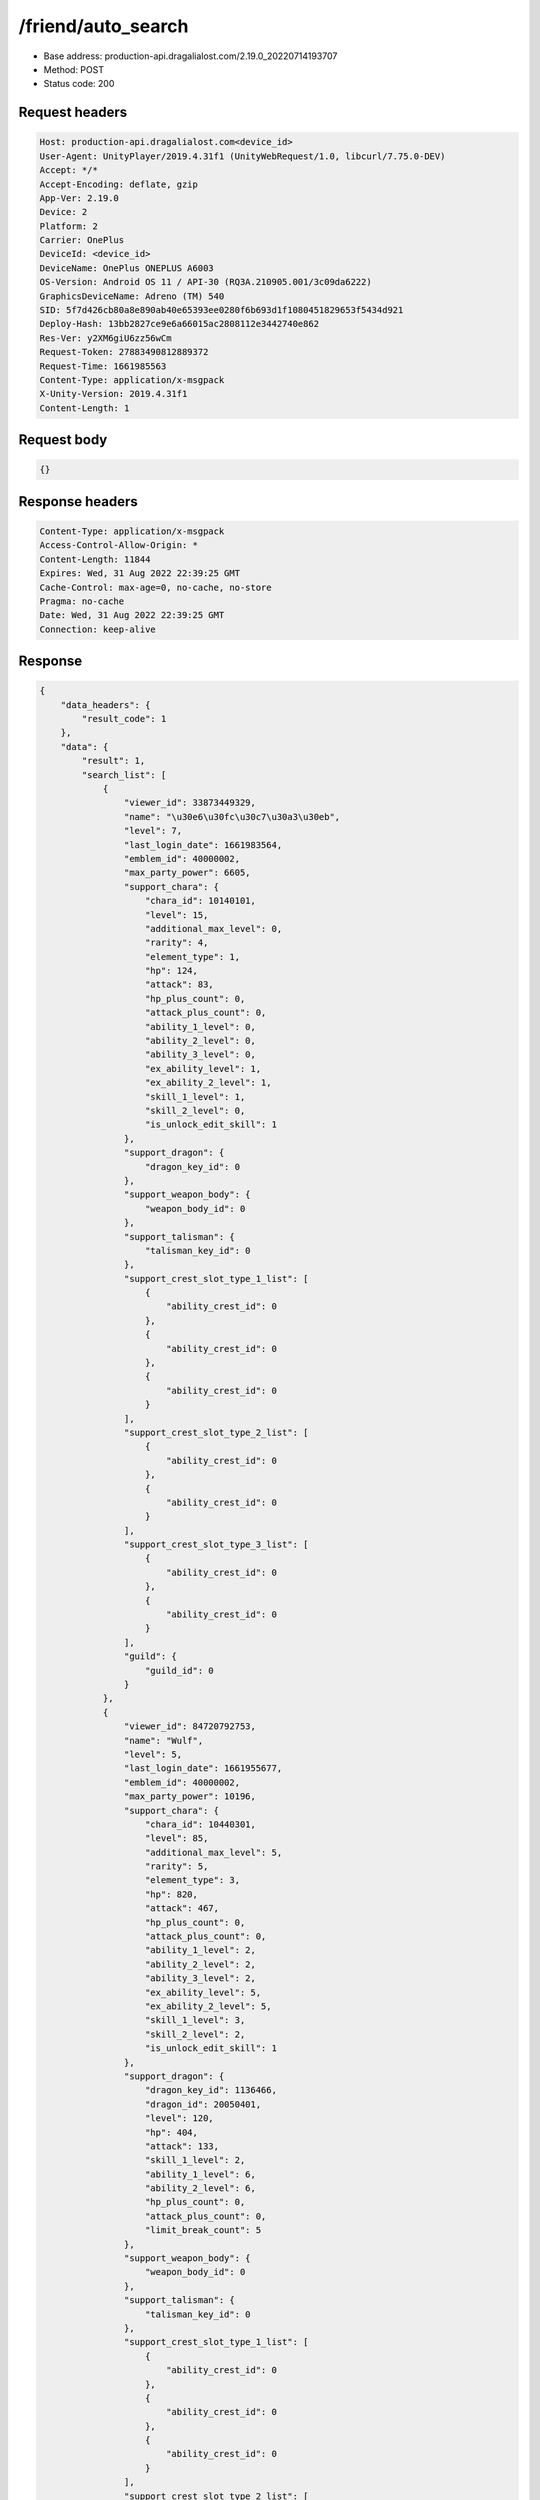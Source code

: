 /friend/auto_search
============================================================

- Base address: production-api.dragalialost.com/2.19.0_20220714193707
- Method: POST
- Status code: 200

Request headers
----------------

.. code-block:: text

	Host: production-api.dragalialost.com<device_id>
	User-Agent: UnityPlayer/2019.4.31f1 (UnityWebRequest/1.0, libcurl/7.75.0-DEV)
	Accept: */*
	Accept-Encoding: deflate, gzip
	App-Ver: 2.19.0
	Device: 2
	Platform: 2
	Carrier: OnePlus
	DeviceId: <device_id>
	DeviceName: OnePlus ONEPLUS A6003
	OS-Version: Android OS 11 / API-30 (RQ3A.210905.001/3c09da6222)
	GraphicsDeviceName: Adreno (TM) 540
	SID: 5f7d426cb80a8e890ab40e65393ee0280f6b693d1f1080451829653f5434d921
	Deploy-Hash: 13bb2827ce9e6a66015ac2808112e3442740e862
	Res-Ver: y2XM6giU6zz56wCm
	Request-Token: 27883490812889372
	Request-Time: 1661985563
	Content-Type: application/x-msgpack
	X-Unity-Version: 2019.4.31f1
	Content-Length: 1


Request body
----------------

.. code-block:: json

	{}

Response headers
----------------

.. code-block:: text

	Content-Type: application/x-msgpack
	Access-Control-Allow-Origin: *
	Content-Length: 11844
	Expires: Wed, 31 Aug 2022 22:39:25 GMT
	Cache-Control: max-age=0, no-cache, no-store
	Pragma: no-cache
	Date: Wed, 31 Aug 2022 22:39:25 GMT
	Connection: keep-alive


Response
----------------

.. code-block:: json

	{
	    "data_headers": {
	        "result_code": 1
	    },
	    "data": {
	        "result": 1,
	        "search_list": [
	            {
	                "viewer_id": 33873449329,
	                "name": "\u30e6\u30fc\u30c7\u30a3\u30eb",
	                "level": 7,
	                "last_login_date": 1661983564,
	                "emblem_id": 40000002,
	                "max_party_power": 6605,
	                "support_chara": {
	                    "chara_id": 10140101,
	                    "level": 15,
	                    "additional_max_level": 0,
	                    "rarity": 4,
	                    "element_type": 1,
	                    "hp": 124,
	                    "attack": 83,
	                    "hp_plus_count": 0,
	                    "attack_plus_count": 0,
	                    "ability_1_level": 0,
	                    "ability_2_level": 0,
	                    "ability_3_level": 0,
	                    "ex_ability_level": 1,
	                    "ex_ability_2_level": 1,
	                    "skill_1_level": 1,
	                    "skill_2_level": 0,
	                    "is_unlock_edit_skill": 1
	                },
	                "support_dragon": {
	                    "dragon_key_id": 0
	                },
	                "support_weapon_body": {
	                    "weapon_body_id": 0
	                },
	                "support_talisman": {
	                    "talisman_key_id": 0
	                },
	                "support_crest_slot_type_1_list": [
	                    {
	                        "ability_crest_id": 0
	                    },
	                    {
	                        "ability_crest_id": 0
	                    },
	                    {
	                        "ability_crest_id": 0
	                    }
	                ],
	                "support_crest_slot_type_2_list": [
	                    {
	                        "ability_crest_id": 0
	                    },
	                    {
	                        "ability_crest_id": 0
	                    }
	                ],
	                "support_crest_slot_type_3_list": [
	                    {
	                        "ability_crest_id": 0
	                    },
	                    {
	                        "ability_crest_id": 0
	                    }
	                ],
	                "guild": {
	                    "guild_id": 0
	                }
	            },
	            {
	                "viewer_id": 84720792753,
	                "name": "Wulf",
	                "level": 5,
	                "last_login_date": 1661955677,
	                "emblem_id": 40000002,
	                "max_party_power": 10196,
	                "support_chara": {
	                    "chara_id": 10440301,
	                    "level": 85,
	                    "additional_max_level": 5,
	                    "rarity": 5,
	                    "element_type": 3,
	                    "hp": 820,
	                    "attack": 467,
	                    "hp_plus_count": 0,
	                    "attack_plus_count": 0,
	                    "ability_1_level": 2,
	                    "ability_2_level": 2,
	                    "ability_3_level": 2,
	                    "ex_ability_level": 5,
	                    "ex_ability_2_level": 5,
	                    "skill_1_level": 3,
	                    "skill_2_level": 2,
	                    "is_unlock_edit_skill": 1
	                },
	                "support_dragon": {
	                    "dragon_key_id": 1136466,
	                    "dragon_id": 20050401,
	                    "level": 120,
	                    "hp": 404,
	                    "attack": 133,
	                    "skill_1_level": 2,
	                    "ability_1_level": 6,
	                    "ability_2_level": 6,
	                    "hp_plus_count": 0,
	                    "attack_plus_count": 0,
	                    "limit_break_count": 5
	                },
	                "support_weapon_body": {
	                    "weapon_body_id": 0
	                },
	                "support_talisman": {
	                    "talisman_key_id": 0
	                },
	                "support_crest_slot_type_1_list": [
	                    {
	                        "ability_crest_id": 0
	                    },
	                    {
	                        "ability_crest_id": 0
	                    },
	                    {
	                        "ability_crest_id": 0
	                    }
	                ],
	                "support_crest_slot_type_2_list": [
	                    {
	                        "ability_crest_id": 0
	                    },
	                    {
	                        "ability_crest_id": 0
	                    }
	                ],
	                "support_crest_slot_type_3_list": [
	                    {
	                        "ability_crest_id": 0
	                    },
	                    {
	                        "ability_crest_id": 0
	                    }
	                ],
	                "guild": {
	                    "guild_id": 0
	                }
	            },
	            {
	                "viewer_id": 37997617713,
	                "name": "\u30bb\u30f3\u30ad",
	                "level": 4,
	                "last_login_date": 1661946344,
	                "emblem_id": 40000002,
	                "max_party_power": 8950,
	                "support_chara": {
	                    "chara_id": 10140101,
	                    "level": 100,
	                    "additional_max_level": 20,
	                    "rarity": 5,
	                    "element_type": 1,
	                    "hp": 858,
	                    "attack": 575,
	                    "hp_plus_count": 0,
	                    "attack_plus_count": 0,
	                    "ability_1_level": 3,
	                    "ability_2_level": 3,
	                    "ability_3_level": 3,
	                    "ex_ability_level": 5,
	                    "ex_ability_2_level": 5,
	                    "skill_1_level": 4,
	                    "skill_2_level": 3,
	                    "is_unlock_edit_skill": 1
	                },
	                "support_dragon": {
	                    "dragon_key_id": 0
	                },
	                "support_weapon_body": {
	                    "weapon_body_id": 0
	                },
	                "support_talisman": {
	                    "talisman_key_id": 0
	                },
	                "support_crest_slot_type_1_list": [
	                    {
	                        "ability_crest_id": 0
	                    },
	                    {
	                        "ability_crest_id": 0
	                    },
	                    {
	                        "ability_crest_id": 0
	                    }
	                ],
	                "support_crest_slot_type_2_list": [
	                    {
	                        "ability_crest_id": 0
	                    },
	                    {
	                        "ability_crest_id": 0
	                    }
	                ],
	                "support_crest_slot_type_3_list": [
	                    {
	                        "ability_crest_id": 0
	                    },
	                    {
	                        "ability_crest_id": 0
	                    }
	                ],
	                "guild": {
	                    "guild_id": 0
	                }
	            },
	            {
	                "viewer_id": 49846991857,
	                "name": "\u30ea\u30c6\u30a3",
	                "level": 9,
	                "last_login_date": 1661933858,
	                "emblem_id": 40000002,
	                "max_party_power": 3320,
	                "support_chara": {
	                    "chara_id": 10140101,
	                    "level": 13,
	                    "additional_max_level": 0,
	                    "rarity": 4,
	                    "element_type": 1,
	                    "hp": 115,
	                    "attack": 77,
	                    "hp_plus_count": 0,
	                    "attack_plus_count": 0,
	                    "ability_1_level": 0,
	                    "ability_2_level": 0,
	                    "ability_3_level": 0,
	                    "ex_ability_level": 1,
	                    "ex_ability_2_level": 1,
	                    "skill_1_level": 1,
	                    "skill_2_level": 0,
	                    "is_unlock_edit_skill": 1
	                },
	                "support_dragon": {
	                    "dragon_key_id": 18812111,
	                    "dragon_id": 20050317,
	                    "level": 1,
	                    "hp": 36,
	                    "attack": 12,
	                    "skill_1_level": 1,
	                    "ability_1_level": 1,
	                    "ability_2_level": 1,
	                    "hp_plus_count": 0,
	                    "attack_plus_count": 0,
	                    "limit_break_count": 0
	                },
	                "support_weapon_body": {
	                    "weapon_body_id": 0
	                },
	                "support_talisman": {
	                    "talisman_key_id": 0
	                },
	                "support_crest_slot_type_1_list": [
	                    {
	                        "ability_crest_id": 0
	                    },
	                    {
	                        "ability_crest_id": 0
	                    },
	                    {
	                        "ability_crest_id": 0
	                    }
	                ],
	                "support_crest_slot_type_2_list": [
	                    {
	                        "ability_crest_id": 0
	                    },
	                    {
	                        "ability_crest_id": 0
	                    }
	                ],
	                "support_crest_slot_type_3_list": [
	                    {
	                        "ability_crest_id": 0
	                    },
	                    {
	                        "ability_crest_id": 0
	                    }
	                ],
	                "guild": {
	                    "guild_id": 0
	                }
	            },
	            {
	                "viewer_id": 36976494961,
	                "name": "Tachyon",
	                "level": 3,
	                "last_login_date": 1661917987,
	                "emblem_id": 40000001,
	                "max_party_power": 4024,
	                "support_chara": {
	                    "chara_id": 10140101,
	                    "level": 13,
	                    "additional_max_level": 0,
	                    "rarity": 4,
	                    "element_type": 1,
	                    "hp": 115,
	                    "attack": 77,
	                    "hp_plus_count": 0,
	                    "attack_plus_count": 0,
	                    "ability_1_level": 0,
	                    "ability_2_level": 0,
	                    "ability_3_level": 0,
	                    "ex_ability_level": 1,
	                    "ex_ability_2_level": 1,
	                    "skill_1_level": 1,
	                    "skill_2_level": 0,
	                    "is_unlock_edit_skill": 1
	                },
	                "support_dragon": {
	                    "dragon_key_id": 0
	                },
	                "support_weapon_body": {
	                    "weapon_body_id": 0
	                },
	                "support_talisman": {
	                    "talisman_key_id": 0
	                },
	                "support_crest_slot_type_1_list": [
	                    {
	                        "ability_crest_id": 0
	                    },
	                    {
	                        "ability_crest_id": 0
	                    },
	                    {
	                        "ability_crest_id": 0
	                    }
	                ],
	                "support_crest_slot_type_2_list": [
	                    {
	                        "ability_crest_id": 0
	                    },
	                    {
	                        "ability_crest_id": 0
	                    }
	                ],
	                "support_crest_slot_type_3_list": [
	                    {
	                        "ability_crest_id": 0
	                    },
	                    {
	                        "ability_crest_id": 0
	                    }
	                ],
	                "guild": {
	                    "guild_id": 0
	                }
	            },
	            {
	                "viewer_id": 81848154993,
	                "name": "\u30cb\u30f3\u30c6\u30f3\u30c9\u30fc",
	                "level": 7,
	                "last_login_date": 1661906855,
	                "emblem_id": 40000002,
	                "max_party_power": 7106,
	                "support_chara": {
	                    "chara_id": 10140101,
	                    "level": 80,
	                    "additional_max_level": 0,
	                    "rarity": 5,
	                    "element_type": 1,
	                    "hp": 479,
	                    "attack": 321,
	                    "hp_plus_count": 0,
	                    "attack_plus_count": 0,
	                    "ability_1_level": 1,
	                    "ability_2_level": 1,
	                    "ability_3_level": 0,
	                    "ex_ability_level": 1,
	                    "ex_ability_2_level": 1,
	                    "skill_1_level": 1,
	                    "skill_2_level": 0,
	                    "is_unlock_edit_skill": 1
	                },
	                "support_dragon": {
	                    "dragon_key_id": 0
	                },
	                "support_weapon_body": {
	                    "weapon_body_id": 0
	                },
	                "support_talisman": {
	                    "talisman_key_id": 0
	                },
	                "support_crest_slot_type_1_list": [
	                    {
	                        "ability_crest_id": 0
	                    },
	                    {
	                        "ability_crest_id": 0
	                    },
	                    {
	                        "ability_crest_id": 0
	                    }
	                ],
	                "support_crest_slot_type_2_list": [
	                    {
	                        "ability_crest_id": 0
	                    },
	                    {
	                        "ability_crest_id": 0
	                    }
	                ],
	                "support_crest_slot_type_3_list": [
	                    {
	                        "ability_crest_id": 0
	                    },
	                    {
	                        "ability_crest_id": 0
	                    }
	                ],
	                "guild": {
	                    "guild_id": 0
	                }
	            },
	            {
	                "viewer_id": 20387687537,
	                "name": "Euden",
	                "level": 7,
	                "last_login_date": 1661898952,
	                "emblem_id": 40000002,
	                "max_party_power": 3925,
	                "support_chara": {
	                    "chara_id": 10140101,
	                    "level": 23,
	                    "additional_max_level": 0,
	                    "rarity": 4,
	                    "element_type": 1,
	                    "hp": 161,
	                    "attack": 108,
	                    "hp_plus_count": 0,
	                    "attack_plus_count": 0,
	                    "ability_1_level": 0,
	                    "ability_2_level": 0,
	                    "ability_3_level": 0,
	                    "ex_ability_level": 1,
	                    "ex_ability_2_level": 1,
	                    "skill_1_level": 1,
	                    "skill_2_level": 0,
	                    "is_unlock_edit_skill": 1
	                },
	                "support_dragon": {
	                    "dragon_key_id": 0
	                },
	                "support_weapon_body": {
	                    "weapon_body_id": 0
	                },
	                "support_talisman": {
	                    "talisman_key_id": 0
	                },
	                "support_crest_slot_type_1_list": [
	                    {
	                        "ability_crest_id": 0
	                    },
	                    {
	                        "ability_crest_id": 0
	                    },
	                    {
	                        "ability_crest_id": 0
	                    }
	                ],
	                "support_crest_slot_type_2_list": [
	                    {
	                        "ability_crest_id": 0
	                    },
	                    {
	                        "ability_crest_id": 0
	                    }
	                ],
	                "support_crest_slot_type_3_list": [
	                    {
	                        "ability_crest_id": 0
	                    },
	                    {
	                        "ability_crest_id": 0
	                    }
	                ],
	                "guild": {
	                    "guild_id": 0
	                }
	            },
	            {
	                "viewer_id": 86261201841,
	                "name": "Nin",
	                "level": 3,
	                "last_login_date": 1661889075,
	                "emblem_id": 40000001,
	                "max_party_power": 2331,
	                "support_chara": {
	                    "chara_id": 10140101,
	                    "level": 12,
	                    "additional_max_level": 0,
	                    "rarity": 4,
	                    "element_type": 1,
	                    "hp": 161,
	                    "attack": 107,
	                    "hp_plus_count": 0,
	                    "attack_plus_count": 0,
	                    "ability_1_level": 1,
	                    "ability_2_level": 1,
	                    "ability_3_level": 0,
	                    "ex_ability_level": 1,
	                    "ex_ability_2_level": 1,
	                    "skill_1_level": 1,
	                    "skill_2_level": 0,
	                    "is_unlock_edit_skill": 1
	                },
	                "support_dragon": {
	                    "dragon_key_id": 0
	                },
	                "support_weapon_body": {
	                    "weapon_body_id": 0
	                },
	                "support_talisman": {
	                    "talisman_key_id": 0
	                },
	                "support_crest_slot_type_1_list": [
	                    {
	                        "ability_crest_id": 0
	                    },
	                    {
	                        "ability_crest_id": 0
	                    },
	                    {
	                        "ability_crest_id": 0
	                    }
	                ],
	                "support_crest_slot_type_2_list": [
	                    {
	                        "ability_crest_id": 0
	                    },
	                    {
	                        "ability_crest_id": 0
	                    }
	                ],
	                "support_crest_slot_type_3_list": [
	                    {
	                        "ability_crest_id": 0
	                    },
	                    {
	                        "ability_crest_id": 0
	                    }
	                ],
	                "guild": {
	                    "guild_id": 0
	                }
	            },
	            {
	                "viewer_id": 23634870065,
	                "name": "Gundteen",
	                "level": 6,
	                "last_login_date": 1661883283,
	                "emblem_id": 40000002,
	                "max_party_power": 4472,
	                "support_chara": {
	                    "chara_id": 10140101,
	                    "level": 23,
	                    "additional_max_level": 0,
	                    "rarity": 5,
	                    "element_type": 1,
	                    "hp": 248,
	                    "attack": 156,
	                    "hp_plus_count": 0,
	                    "attack_plus_count": 0,
	                    "ability_1_level": 1,
	                    "ability_2_level": 1,
	                    "ability_3_level": 0,
	                    "ex_ability_level": 1,
	                    "ex_ability_2_level": 1,
	                    "skill_1_level": 1,
	                    "skill_2_level": 1,
	                    "is_unlock_edit_skill": 1
	                },
	                "support_dragon": {
	                    "dragon_key_id": 0
	                },
	                "support_weapon_body": {
	                    "weapon_body_id": 0
	                },
	                "support_talisman": {
	                    "talisman_key_id": 0
	                },
	                "support_crest_slot_type_1_list": [
	                    {
	                        "ability_crest_id": 0
	                    },
	                    {
	                        "ability_crest_id": 0
	                    },
	                    {
	                        "ability_crest_id": 0
	                    }
	                ],
	                "support_crest_slot_type_2_list": [
	                    {
	                        "ability_crest_id": 0
	                    },
	                    {
	                        "ability_crest_id": 0
	                    }
	                ],
	                "support_crest_slot_type_3_list": [
	                    {
	                        "ability_crest_id": 0
	                    },
	                    {
	                        "ability_crest_id": 0
	                    }
	                ],
	                "guild": {
	                    "guild_id": 0
	                }
	            },
	            {
	                "viewer_id": 38557646897,
	                "name": "Poizone",
	                "level": 3,
	                "last_login_date": 1661866781,
	                "emblem_id": 40000001,
	                "max_party_power": 2483,
	                "support_chara": {
	                    "chara_id": 10850104,
	                    "level": 35,
	                    "additional_max_level": 0,
	                    "rarity": 5,
	                    "element_type": 1,
	                    "hp": 288,
	                    "attack": 184,
	                    "hp_plus_count": 0,
	                    "attack_plus_count": 0,
	                    "ability_1_level": 1,
	                    "ability_2_level": 1,
	                    "ability_3_level": 0,
	                    "ex_ability_level": 1,
	                    "ex_ability_2_level": 1,
	                    "skill_1_level": 1,
	                    "skill_2_level": 0,
	                    "is_unlock_edit_skill": 0
	                },
	                "support_dragon": {
	                    "dragon_key_id": 18816741,
	                    "dragon_id": 20050213,
	                    "level": 1,
	                    "hp": 37,
	                    "attack": 12,
	                    "skill_1_level": 1,
	                    "ability_1_level": 1,
	                    "ability_2_level": 1,
	                    "hp_plus_count": 0,
	                    "attack_plus_count": 0,
	                    "limit_break_count": 0
	                },
	                "support_weapon_body": {
	                    "weapon_body_id": 0
	                },
	                "support_talisman": {
	                    "talisman_key_id": 0
	                },
	                "support_crest_slot_type_1_list": [
	                    {
	                        "ability_crest_id": 0
	                    },
	                    {
	                        "ability_crest_id": 0
	                    },
	                    {
	                        "ability_crest_id": 0
	                    }
	                ],
	                "support_crest_slot_type_2_list": [
	                    {
	                        "ability_crest_id": 0
	                    },
	                    {
	                        "ability_crest_id": 0
	                    }
	                ],
	                "support_crest_slot_type_3_list": [
	                    {
	                        "ability_crest_id": 0
	                    },
	                    {
	                        "ability_crest_id": 0
	                    }
	                ],
	                "guild": {
	                    "guild_id": 0
	                }
	            },
	            {
	                "viewer_id": 52380157169,
	                "name": "\u665a\u7761\u4e0d\u65e9\u8d77",
	                "level": 3,
	                "last_login_date": 1661862198,
	                "emblem_id": 40000002,
	                "max_party_power": 6538,
	                "support_chara": {
	                    "chara_id": 10150106,
	                    "level": 80,
	                    "additional_max_level": 0,
	                    "rarity": 5,
	                    "element_type": 1,
	                    "hp": 754,
	                    "attack": 505,
	                    "hp_plus_count": 0,
	                    "attack_plus_count": 0,
	                    "ability_1_level": 2,
	                    "ability_2_level": 2,
	                    "ability_3_level": 2,
	                    "ex_ability_level": 5,
	                    "ex_ability_2_level": 5,
	                    "skill_1_level": 3,
	                    "skill_2_level": 2,
	                    "is_unlock_edit_skill": 0
	                },
	                "support_dragon": {
	                    "dragon_key_id": 18811379,
	                    "dragon_id": 20050109,
	                    "level": 33,
	                    "hp": 144,
	                    "attack": 50,
	                    "skill_1_level": 1,
	                    "ability_1_level": 1,
	                    "ability_2_level": 1,
	                    "hp_plus_count": 0,
	                    "attack_plus_count": 0,
	                    "limit_break_count": 0
	                },
	                "support_weapon_body": {
	                    "weapon_body_id": 30129901,
	                    "buildup_count": 0,
	                    "limit_break_count": 0,
	                    "limit_over_count": 0,
	                    "equipable_count": 1,
	                    "additional_crest_slot_type_1_count": 0,
	                    "additional_crest_slot_type_2_count": 0,
	                    "additional_crest_slot_type_3_count": 0
	                },
	                "support_talisman": {
	                    "talisman_key_id": 0
	                },
	                "support_crest_slot_type_1_list": [
	                    {
	                        "ability_crest_id": 0
	                    },
	                    {
	                        "ability_crest_id": 0
	                    },
	                    {
	                        "ability_crest_id": 0
	                    }
	                ],
	                "support_crest_slot_type_2_list": [
	                    {
	                        "ability_crest_id": 40020004,
	                        "buildup_count": 1,
	                        "limit_break_count": 2,
	                        "hp_plus_count": 0,
	                        "attack_plus_count": 0,
	                        "equipable_count": 1
	                    },
	                    {
	                        "ability_crest_id": 0
	                    }
	                ],
	                "support_crest_slot_type_3_list": [
	                    {
	                        "ability_crest_id": 0
	                    },
	                    {
	                        "ability_crest_id": 0
	                    }
	                ],
	                "guild": {
	                    "guild_id": 0
	                }
	            },
	            {
	                "viewer_id": 15094715313,
	                "name": "\u3061\u3087\u3063\u3071\u30fc",
	                "level": 4,
	                "last_login_date": 1661857600,
	                "emblem_id": 40000002,
	                "max_party_power": 11676,
	                "support_chara": {
	                    "chara_id": 10150101,
	                    "level": 38,
	                    "additional_max_level": 0,
	                    "rarity": 5,
	                    "element_type": 1,
	                    "hp": 246,
	                    "attack": 164,
	                    "hp_plus_count": 0,
	                    "attack_plus_count": 0,
	                    "ability_1_level": 0,
	                    "ability_2_level": 0,
	                    "ability_3_level": 0,
	                    "ex_ability_level": 1,
	                    "ex_ability_2_level": 1,
	                    "skill_1_level": 1,
	                    "skill_2_level": 0,
	                    "is_unlock_edit_skill": 0
	                },
	                "support_dragon": {
	                    "dragon_key_id": 8834591,
	                    "dragon_id": 20050205,
	                    "level": 52,
	                    "hp": 209,
	                    "attack": 71,
	                    "skill_1_level": 1,
	                    "ability_1_level": 2,
	                    "ability_2_level": 0,
	                    "hp_plus_count": 0,
	                    "attack_plus_count": 0,
	                    "limit_break_count": 1
	                },
	                "support_weapon_body": {
	                    "weapon_body_id": 0
	                },
	                "support_talisman": {
	                    "talisman_key_id": 0
	                },
	                "support_crest_slot_type_1_list": [
	                    {
	                        "ability_crest_id": 0
	                    },
	                    {
	                        "ability_crest_id": 0
	                    },
	                    {
	                        "ability_crest_id": 0
	                    }
	                ],
	                "support_crest_slot_type_2_list": [
	                    {
	                        "ability_crest_id": 0
	                    },
	                    {
	                        "ability_crest_id": 0
	                    }
	                ],
	                "support_crest_slot_type_3_list": [
	                    {
	                        "ability_crest_id": 0
	                    },
	                    {
	                        "ability_crest_id": 0
	                    }
	                ],
	                "guild": {
	                    "guild_id": 0
	                }
	            },
	            {
	                "viewer_id": 57092143089,
	                "name": "Silver",
	                "level": 3,
	                "last_login_date": 1661842007,
	                "emblem_id": 40000001,
	                "max_party_power": 2497,
	                "support_chara": {
	                    "chara_id": 10140101,
	                    "level": 12,
	                    "additional_max_level": 0,
	                    "rarity": 4,
	                    "element_type": 1,
	                    "hp": 111,
	                    "attack": 74,
	                    "hp_plus_count": 0,
	                    "attack_plus_count": 0,
	                    "ability_1_level": 0,
	                    "ability_2_level": 0,
	                    "ability_3_level": 0,
	                    "ex_ability_level": 1,
	                    "ex_ability_2_level": 1,
	                    "skill_1_level": 1,
	                    "skill_2_level": 0,
	                    "is_unlock_edit_skill": 1
	                },
	                "support_dragon": {
	                    "dragon_key_id": 0
	                },
	                "support_weapon_body": {
	                    "weapon_body_id": 0
	                },
	                "support_talisman": {
	                    "talisman_key_id": 0
	                },
	                "support_crest_slot_type_1_list": [
	                    {
	                        "ability_crest_id": 0
	                    },
	                    {
	                        "ability_crest_id": 0
	                    },
	                    {
	                        "ability_crest_id": 0
	                    }
	                ],
	                "support_crest_slot_type_2_list": [
	                    {
	                        "ability_crest_id": 0
	                    },
	                    {
	                        "ability_crest_id": 0
	                    }
	                ],
	                "support_crest_slot_type_3_list": [
	                    {
	                        "ability_crest_id": 0
	                    },
	                    {
	                        "ability_crest_id": 0
	                    }
	                ],
	                "guild": {
	                    "guild_id": 0
	                }
	            },
	            {
	                "viewer_id": 49929215601,
	                "name": "Euden",
	                "level": 9,
	                "last_login_date": 1661793478,
	                "emblem_id": 40000002,
	                "max_party_power": 3922,
	                "support_chara": {
	                    "chara_id": 10140101,
	                    "level": 25,
	                    "additional_max_level": 0,
	                    "rarity": 4,
	                    "element_type": 1,
	                    "hp": 220,
	                    "attack": 147,
	                    "hp_plus_count": 0,
	                    "attack_plus_count": 0,
	                    "ability_1_level": 1,
	                    "ability_2_level": 1,
	                    "ability_3_level": 0,
	                    "ex_ability_level": 1,
	                    "ex_ability_2_level": 1,
	                    "skill_1_level": 1,
	                    "skill_2_level": 0,
	                    "is_unlock_edit_skill": 1
	                },
	                "support_dragon": {
	                    "dragon_key_id": 0
	                },
	                "support_weapon_body": {
	                    "weapon_body_id": 0
	                },
	                "support_talisman": {
	                    "talisman_key_id": 0
	                },
	                "support_crest_slot_type_1_list": [
	                    {
	                        "ability_crest_id": 0
	                    },
	                    {
	                        "ability_crest_id": 0
	                    },
	                    {
	                        "ability_crest_id": 0
	                    }
	                ],
	                "support_crest_slot_type_2_list": [
	                    {
	                        "ability_crest_id": 0
	                    },
	                    {
	                        "ability_crest_id": 0
	                    }
	                ],
	                "support_crest_slot_type_3_list": [
	                    {
	                        "ability_crest_id": 0
	                    },
	                    {
	                        "ability_crest_id": 0
	                    }
	                ],
	                "guild": {
	                    "guild_id": 0
	                }
	            },
	            {
	                "viewer_id": 99699074801,
	                "name": "\u30d5\u30e9\u30df\u30f3\u30b4\u4e8c\u90ce",
	                "level": 2,
	                "last_login_date": 1661761201,
	                "emblem_id": 40000001,
	                "max_party_power": 3214,
	                "support_chara": {
	                    "chara_id": 10750201,
	                    "level": 13,
	                    "additional_max_level": 0,
	                    "rarity": 5,
	                    "element_type": 2,
	                    "hp": 122,
	                    "attack": 83,
	                    "hp_plus_count": 0,
	                    "attack_plus_count": 0,
	                    "ability_1_level": 0,
	                    "ability_2_level": 0,
	                    "ability_3_level": 0,
	                    "ex_ability_level": 1,
	                    "ex_ability_2_level": 1,
	                    "skill_1_level": 1,
	                    "skill_2_level": 0,
	                    "is_unlock_edit_skill": 0
	                },
	                "support_dragon": {
	                    "dragon_key_id": 0
	                },
	                "support_weapon_body": {
	                    "weapon_body_id": 0
	                },
	                "support_talisman": {
	                    "talisman_key_id": 0
	                },
	                "support_crest_slot_type_1_list": [
	                    {
	                        "ability_crest_id": 0
	                    },
	                    {
	                        "ability_crest_id": 0
	                    },
	                    {
	                        "ability_crest_id": 0
	                    }
	                ],
	                "support_crest_slot_type_2_list": [
	                    {
	                        "ability_crest_id": 0
	                    },
	                    {
	                        "ability_crest_id": 0
	                    }
	                ],
	                "support_crest_slot_type_3_list": [
	                    {
	                        "ability_crest_id": 0
	                    },
	                    {
	                        "ability_crest_id": 0
	                    }
	                ],
	                "guild": {
	                    "guild_id": 0
	                }
	            }
	        ],
	        "update_data_list": {
	            "functional_maintenance_list": []
	        }
	    }
	}

Notes
------
